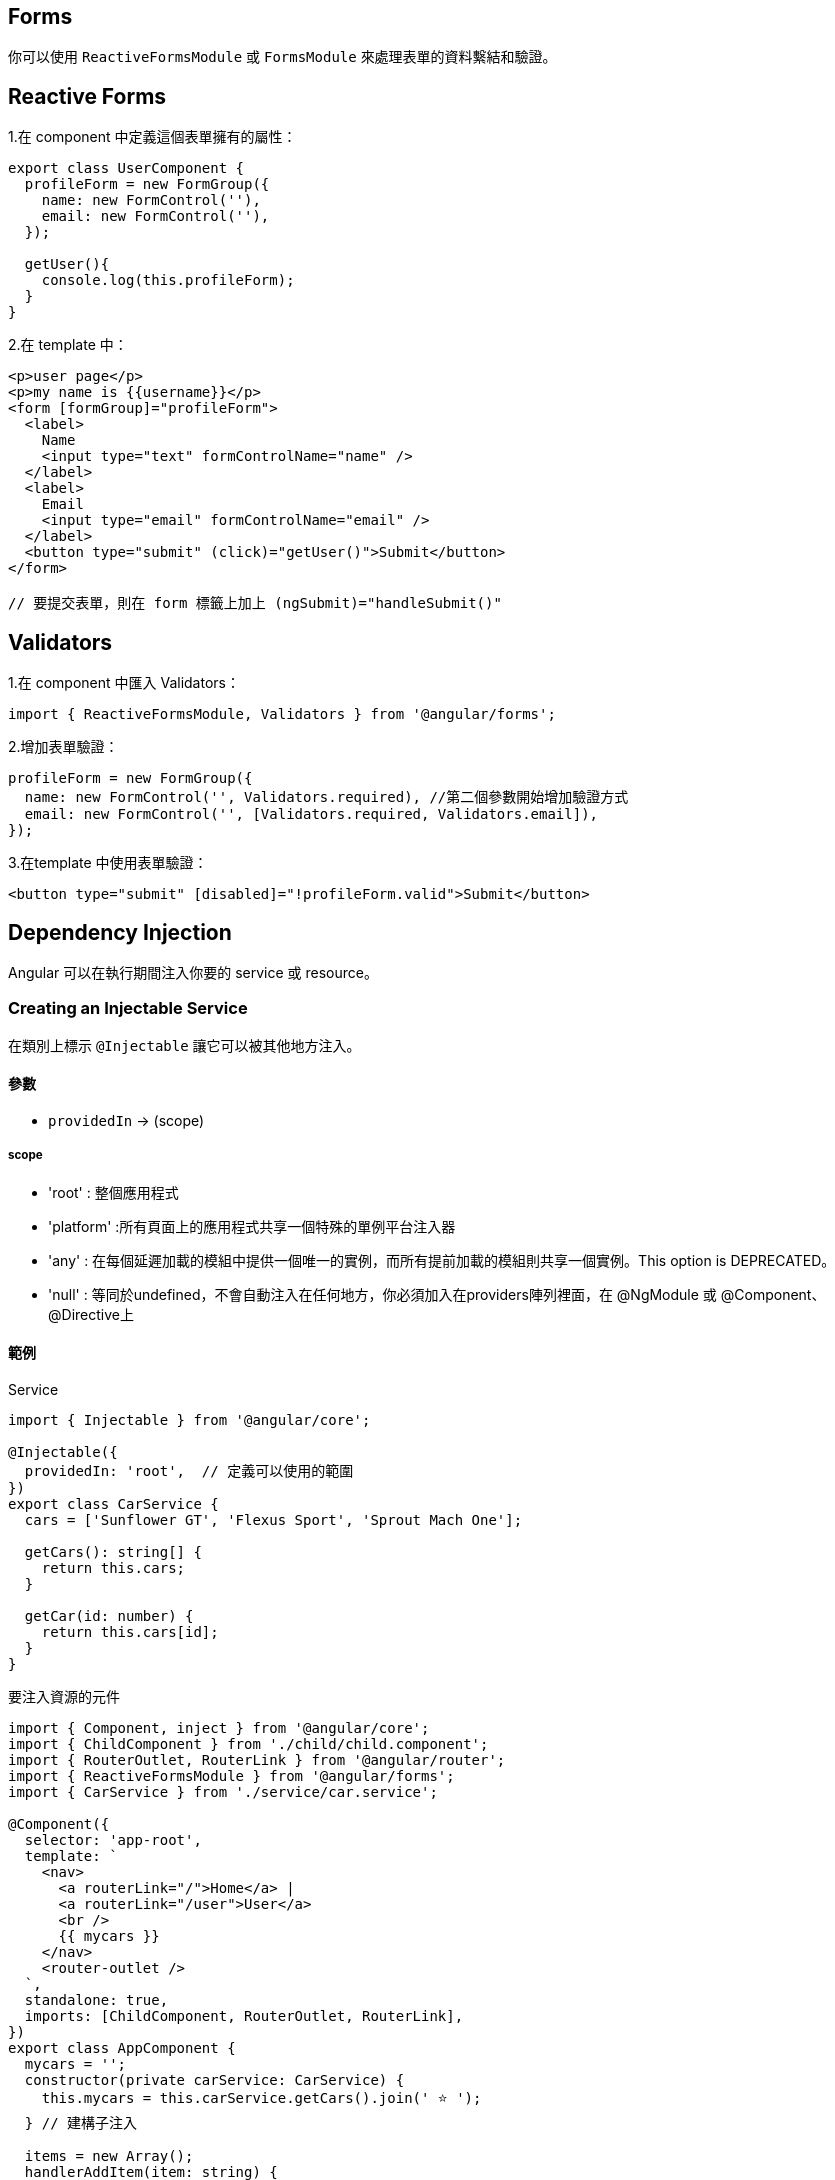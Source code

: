 == Forms

你可以使用 `ReactiveFormsModule` 或 `FormsModule` 來處理表單的資料繫結和驗證。

== Reactive Forms

1.在 component 中定義這個表單擁有的屬性：

[source,javascript]
----
export class UserComponent {
  profileForm = new FormGroup({
    name: new FormControl(''),
    email: new FormControl(''),
  });

  getUser(){
    console.log(this.profileForm);
  }
}
----

2.在 template 中：

[source,html]
----
<p>user page</p>
<p>my name is {{username}}</p>
<form [formGroup]="profileForm">
  <label>
    Name
    <input type="text" formControlName="name" />
  </label>
  <label>
    Email
    <input type="email" formControlName="email" />
  </label>
  <button type="submit" (click)="getUser()">Submit</button>
</form>

// 要提交表單，則在 form 標籤上加上 (ngSubmit)="handleSubmit()"
----

== Validators

1.在 component 中匯入 Validators：
[source,javascript]
----
import { ReactiveFormsModule, Validators } from '@angular/forms';
----
2.增加表單驗證：
[source,javascript]
----
profileForm = new FormGroup({
  name: new FormControl('', Validators.required), //第二個參數開始增加驗證方式
  email: new FormControl('', [Validators.required, Validators.email]),
});
----
3.在template 中使用表單驗證：
[source,html]
----
<button type="submit" [disabled]="!profileForm.valid">Submit</button>
----

== Dependency Injection
Angular 可以在執行期間注入你要的 service 或 resource。

=== Creating an Injectable Service

在類別上標示 `@Injectable` 讓它可以被其他地方注入。

==== 參數
- `providedIn` -> (scope)

===== scope
- 'root' : 整個應用程式
- 'platform' :所有頁面上的應用程式共享一個特殊的單例平台注入器
- 'any' : 在每個延遲加載的模組中提供一個唯一的實例，而所有提前加載的模組則共享一個實例。This option is DEPRECATED。
- 'null' : 等同於undefined，不會自動注入在任何地方，你必須加入在providers陣列裡面，在 @NgModule 或 @Component、@Directive上

==== 範例

.Service

[source,javascript]
----
import { Injectable } from '@angular/core';

@Injectable({
  providedIn: 'root',  // 定義可以使用的範圍
})
export class CarService {
  cars = ['Sunflower GT', 'Flexus Sport', 'Sprout Mach One'];

  getCars(): string[] {
    return this.cars;
  }

  getCar(id: number) {
    return this.cars[id];
  }
}
----

.要注入資源的元件

[source,javascript]
----
import { Component, inject } from '@angular/core';
import { ChildComponent } from './child/child.component';
import { RouterOutlet, RouterLink } from '@angular/router';
import { ReactiveFormsModule } from '@angular/forms';
import { CarService } from './service/car.service';

@Component({
  selector: 'app-root',
  template: `
    <nav>
      <a routerLink="/">Home</a> |
      <a routerLink="/user">User</a>
      <br />
      {{ mycars }}
    </nav>  
    <router-outlet />
  `,
  standalone: true,
  imports: [ChildComponent, RouterOutlet, RouterLink],
})
export class AppComponent {
  mycars = '';
  constructor(private carService: CarService) {
    this.mycars = this.carService.getCars().join(' ⭐️ ');
  } // 建構子注入

  items = new Array();
  handlerAddItem(item: string) {
    this.items.push(item);
  }
}
----

== Pipes

Pipes 是一個純函式，作用於 template (`{{}}`) 中，不會產生副作用。Angular 也提供一些內建的 pipe，下面是使用 Angular 提供的 pipe 和自定義 pipe 的範例。

自定義pipe
[source,javascript]
----
import {Pipe, PipeTransform} from '@angular/core';
@Pipe({
  standalone: true,
  name: 'star',
})
export class StarPipe implements PipeTransform {
  transform(value: string): string {
    return `⭐️ ${value} ⭐️`;
  }
}
----

使用pipe
[source,javascript]
----
import { Component, inject } from '@angular/core';
import { ChildComponent } from './child/child.component';
import { RouterOutlet, RouterLink } from '@angular/router';
import { ReactiveFormsModule } from '@angular/forms';
import { CarService } from './service/car.service';
import { DecimalPipe, DatePipe, CurrencyPipe } from '@angular/common'; //匯入
import { StarPipe } from './pipe/star.pipe';

@Component({
  selector: 'app-root',
  template: `
    <nav>
      <a routerLink="/">Home</a> |
      <a routerLink="/user">User</a>
      <br />
    </nav> 
    <ul>
      <li>Number with "decimal" {{ num | number : '3.2-2' }}</li>
      <li>Date with "date" {{ birthday | date : 'medium' }}</li>
      <li>Currency with "currency" {{ cost | currency }}</li>
      <li>Custom Pipe with "star" {{ wrappedstring | star }}</li>
    </ul> 
    <router-outlet />
  `,
  standalone: true,
  imports: [ChildComponent, RouterOutlet, RouterLink, DecimalPipe, DatePipe, CurrencyPipe, StarPipe],
})
export class AppComponent {
  num = 103.1234;
  birthday = new Date(2023, 3, 2);
  cost = 4560.34;
  wrappedstring = 'come with stars';
}
----

image::../image/pipe.jpg

link:index.html[回首頁]
